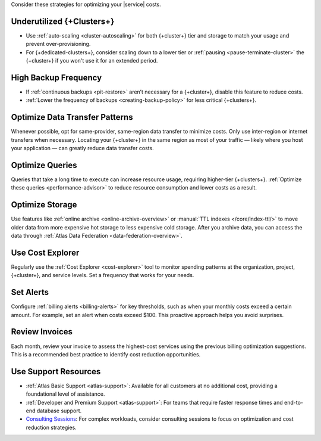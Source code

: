 Consider these strategies for optimizing your |service| costs.

Underutilized {+Clusters+}
~~~~~~~~~~~~~~~~~~~~~~~~~~

- Use :ref:`auto-scaling <cluster-autoscaling>` for both {+cluster+} tier and storage to 
  match your usage and prevent over-provisioning.

- For {+dedicated-clusters+}, consider scaling down 
  to a lower tier or :ref:`pausing <pause-terminate-cluster>` the {+cluster+} 
  if you won't use it for an extended period.

High Backup Frequency
~~~~~~~~~~~~~~~~~~~~~

- If :ref:`continuous backups <pit-restore>` aren’t necessary for 
  a {+cluster+}, disable this feature to reduce costs.

- :ref:`Lower the frequency of backups <creating-backup-policy>` for less critical 
  {+clusters+}.

Optimize Data Transfer Patterns
~~~~~~~~~~~~~~~~~~~~~~~~~~~~~~~~~

Whenever possible, opt for same-provider, same-region data transfer to minimize 
costs. Only use inter-region or internet transfers when necessary. Locating your 
{+cluster+} in the same region as most of your traffic — likely where you host your 
application — can greatly reduce data transfer costs.

Optimize Queries
~~~~~~~~~~~~~~~~

Queries that take a long time to execute can increase resource usage, 
requiring higher-tier {+clusters+}. :ref:`Optimize these queries <performance-advisor>` 
to reduce resource consumption and lower costs as a result.

Optimize Storage
~~~~~~~~~~~~~~~~

Use features like :ref:`online archive <online-archive-overview>` 
or :manual:`TTL indexes </core/index-ttl/>` to 
move older data from more expensive hot storage to less expensive cold 
storage. After you archive data, you can access the data through 
:ref:`Atlas Data Federation <data-federation-overview>`. 

Use Cost Explorer
~~~~~~~~~~~~~~~~~

Regularly use the :ref:`Cost Explorer <cost-explorer>` tool to monitor spending 
patterns at the organization, project, {+cluster+}, and service levels. Set a 
frequency that works for your needs.

Set Alerts
~~~~~~~~~~

Configure :ref:`billing alerts <billing-alerts>` for key thresholds, such as 
when your monthly costs exceed a certain amount.  For example, set an alert when 
costs exceed $100. This proactive approach helps you avoid surprises.

Review Invoices
~~~~~~~~~~~~~~~

Each month, review your invoice to assess the highest-cost services using the 
previous billing optimization suggestions. This is a recommended best practice 
to identify cost reduction opportunities.

Use Support Resources
~~~~~~~~~~~~~~~~~~~~~

- :ref:`Atlas Basic Support <atlas-support>`: Available for all customers at no 
  additional cost, providing a foundational level of assistance.

- :ref:`Developer and Premium Support <atlas-support>`: For teams that require 
  faster response times and end-to-end database support. 

- `Consulting Sessions <https://www.mongodb.com/services/consulting>`__: For 
  complex workloads, consider consulting sessions to focus on optimization and 
  cost reduction strategies.
